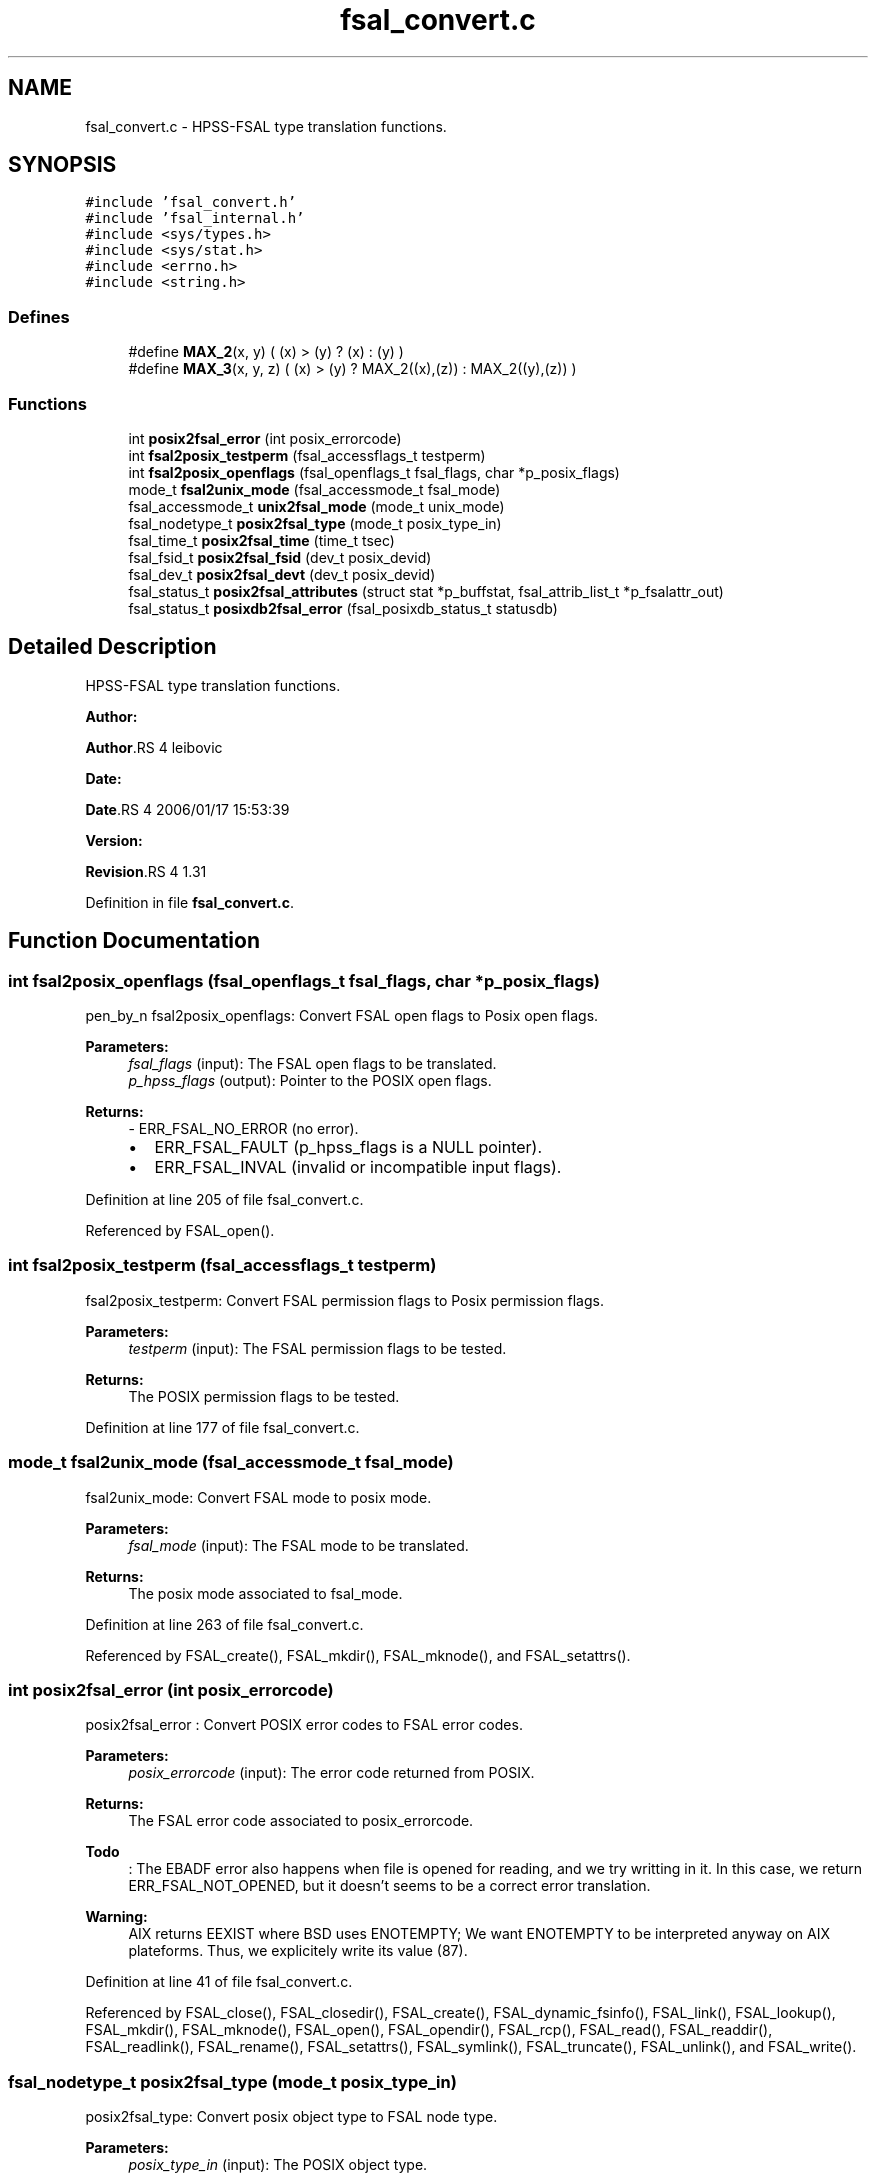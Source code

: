 .TH "fsal_convert.c" 3 "31 Mar 2009" "Version 0.1" "File System Abstraction Layer (POSIX) library" \" -*- nroff -*-
.ad l
.nh
.SH NAME
fsal_convert.c \- HPSS-FSAL type translation functions.  

.PP
.SH SYNOPSIS
.br
.PP
\fC#include 'fsal_convert.h'\fP
.br
\fC#include 'fsal_internal.h'\fP
.br
\fC#include <sys/types.h>\fP
.br
\fC#include <sys/stat.h>\fP
.br
\fC#include <errno.h>\fP
.br
\fC#include <string.h>\fP
.br

.SS "Defines"

.in +1c
.ti -1c
.RI "#define \fBMAX_2\fP(x, y)   ( (x) > (y) ? (x) : (y) )"
.br
.ti -1c
.RI "#define \fBMAX_3\fP(x, y, z)   ( (x) > (y) ? MAX_2((x),(z)) : MAX_2((y),(z)) )"
.br
.in -1c
.SS "Functions"

.in +1c
.ti -1c
.RI "int \fBposix2fsal_error\fP (int posix_errorcode)"
.br
.ti -1c
.RI "int \fBfsal2posix_testperm\fP (fsal_accessflags_t testperm)"
.br
.ti -1c
.RI "int \fBfsal2posix_openflags\fP (fsal_openflags_t fsal_flags, char *p_posix_flags)"
.br
.ti -1c
.RI "mode_t \fBfsal2unix_mode\fP (fsal_accessmode_t fsal_mode)"
.br
.ti -1c
.RI "fsal_accessmode_t \fBunix2fsal_mode\fP (mode_t unix_mode)"
.br
.ti -1c
.RI "fsal_nodetype_t \fBposix2fsal_type\fP (mode_t posix_type_in)"
.br
.ti -1c
.RI "fsal_time_t \fBposix2fsal_time\fP (time_t tsec)"
.br
.ti -1c
.RI "fsal_fsid_t \fBposix2fsal_fsid\fP (dev_t posix_devid)"
.br
.ti -1c
.RI "fsal_dev_t \fBposix2fsal_devt\fP (dev_t posix_devid)"
.br
.ti -1c
.RI "fsal_status_t \fBposix2fsal_attributes\fP (struct stat *p_buffstat, fsal_attrib_list_t *p_fsalattr_out)"
.br
.ti -1c
.RI "fsal_status_t \fBposixdb2fsal_error\fP (fsal_posixdb_status_t statusdb)"
.br
.in -1c
.SH "Detailed Description"
.PP 
HPSS-FSAL type translation functions. 

\fBAuthor:\fP
.RS 4
.RE
.PP
\fBAuthor\fP.RS 4
leibovic 
.RE
.PP
\fBDate:\fP
.RS 4
.RE
.PP
\fBDate\fP.RS 4
2006/01/17 15:53:39 
.RE
.PP
\fBVersion:\fP
.RS 4
.RE
.PP
\fBRevision\fP.RS 4
1.31 
.RE
.PP

.PP
Definition in file \fBfsal_convert.c\fP.
.SH "Function Documentation"
.PP 
.SS "int fsal2posix_openflags (fsal_openflags_t fsal_flags, char * p_posix_flags)"
.PP
pen_by_n fsal2posix_openflags: Convert FSAL open flags to Posix open flags.
.PP
\fBParameters:\fP
.RS 4
\fIfsal_flags\fP (input): The FSAL open flags to be translated. 
.br
\fIp_hpss_flags\fP (output): Pointer to the POSIX open flags.
.RE
.PP
\fBReturns:\fP
.RS 4
- ERR_FSAL_NO_ERROR (no error).
.IP "\(bu" 2
ERR_FSAL_FAULT (p_hpss_flags is a NULL pointer).
.IP "\(bu" 2
ERR_FSAL_INVAL (invalid or incompatible input flags). 
.PP
.RE
.PP

.PP
Definition at line 205 of file fsal_convert.c.
.PP
Referenced by FSAL_open().
.SS "int fsal2posix_testperm (fsal_accessflags_t testperm)"
.PP
fsal2posix_testperm: Convert FSAL permission flags to Posix permission flags.
.PP
\fBParameters:\fP
.RS 4
\fItestperm\fP (input): The FSAL permission flags to be tested.
.RE
.PP
\fBReturns:\fP
.RS 4
The POSIX permission flags to be tested. 
.RE
.PP

.PP
Definition at line 177 of file fsal_convert.c.
.SS "mode_t fsal2unix_mode (fsal_accessmode_t fsal_mode)"
.PP
fsal2unix_mode: Convert FSAL mode to posix mode.
.PP
\fBParameters:\fP
.RS 4
\fIfsal_mode\fP (input): The FSAL mode to be translated.
.RE
.PP
\fBReturns:\fP
.RS 4
The posix mode associated to fsal_mode. 
.RE
.PP

.PP
Definition at line 263 of file fsal_convert.c.
.PP
Referenced by FSAL_create(), FSAL_mkdir(), FSAL_mknode(), and FSAL_setattrs().
.SS "int posix2fsal_error (int posix_errorcode)"
.PP
posix2fsal_error : Convert POSIX error codes to FSAL error codes.
.PP
\fBParameters:\fP
.RS 4
\fIposix_errorcode\fP (input): The error code returned from POSIX.
.RE
.PP
\fBReturns:\fP
.RS 4
The FSAL error code associated to posix_errorcode. 
.RE
.PP

.PP
\fBTodo\fP
.RS 4
: The EBADF error also happens when file is opened for reading, and we try writting in it. In this case, we return ERR_FSAL_NOT_OPENED, but it doesn't seems to be a correct error translation. 
.RE
.PP
.PP
\fBWarning:\fP
.RS 4
AIX returns EEXIST where BSD uses ENOTEMPTY; We want ENOTEMPTY to be interpreted anyway on AIX plateforms. Thus, we explicitely write its value (87). 
.RE
.PP

.PP
Definition at line 41 of file fsal_convert.c.
.PP
Referenced by FSAL_close(), FSAL_closedir(), FSAL_create(), FSAL_dynamic_fsinfo(), FSAL_link(), FSAL_lookup(), FSAL_mkdir(), FSAL_mknode(), FSAL_open(), FSAL_opendir(), FSAL_rcp(), FSAL_read(), FSAL_readdir(), FSAL_readlink(), FSAL_rename(), FSAL_setattrs(), FSAL_symlink(), FSAL_truncate(), FSAL_unlink(), and FSAL_write().
.SS "fsal_nodetype_t posix2fsal_type (mode_t posix_type_in)"
.PP
posix2fsal_type: Convert posix object type to FSAL node type.
.PP
\fBParameters:\fP
.RS 4
\fIposix_type_in\fP (input): The POSIX object type.
.RE
.PP
\fBReturns:\fP
.RS 4
- The FSAL node type associated to posix_type_in.
.IP "\(bu" 2
-1 if the input type is unknown. 
.PP
.RE
.PP

.PP
Definition at line 331 of file fsal_convert.c.
.PP
Referenced by fsal_internal_posix2posixdb_fileinfo(), and FSAL_lookup().
.SS "fsal_status_t posixdb2fsal_error (fsal_posixdb_status_t statusdb)"
.PP
Concert fsal_posixdb_status_t to fsal_status_t 
.PP
Definition at line 518 of file fsal_convert.c.
.PP
Referenced by fsal_internal_getInfoFromChildrenList(), fsal_internal_getInfoFromName(), fsal_internal_getPathFromHandle(), FSAL_readdir(), FSAL_rename(), and FSAL_unlink().
.SS "fsal_accessmode_t unix2fsal_mode (mode_t unix_mode)"
.PP
unix2fsal_mode: Convert posix mode to FSAL mode.
.PP
\fBParameters:\fP
.RS 4
\fIunix_mode\fP (input): The posix mode to be translated.
.RE
.PP
\fBReturns:\fP
.RS 4
The FSAL mode associated to unix_mode. 
.RE
.PP

.PP
Definition at line 296 of file fsal_convert.c.
.SH "Author"
.PP 
Generated automatically by Doxygen for File System Abstraction Layer (POSIX) library from the source code.
